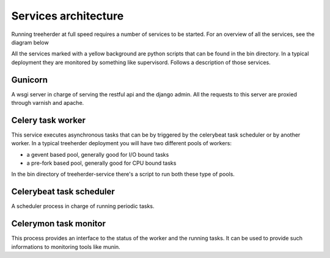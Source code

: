 Services architecture
=====================

Running treeherder at full speed requires a number of services to be started. For an overview of all the services, see the diagram below

.. image:: http://people.mozilla.org/~mdoglio/c5uZPojmQdR0QaDp-3D076.png

All the services marked with a yellow background are python scripts that can be found in the bin directory.
In a typical deployment they are monitored by something like supervisord.
Follows a description of those services.

Gunicorn
--------

A wsgi server in charge of serving the restful api and the django admin.
All the requests to this server are proxied through varnish and apache.

Celery task worker
------------------

This service executes asynchronous tasks that can be by triggered by the celerybeat task scheduler or by another worker.
In a typical treeherder deployment you will have two different pools of workers:

*  a gevent based pool, generally good for I/O bound tasks
* a pre-fork based pool, generally good for CPU bound tasks

In the bin directory of treeherder-service there's a script to run both these type of pools.

Celerybeat task scheduler
-------------------------

A scheduler process in charge of running periodic tasks.

Celerymon task monitor
----------------------

This process provides an interface to the status of the worker and the running tasks. It can be used to provide such informations
to monitoring tools like munin.
